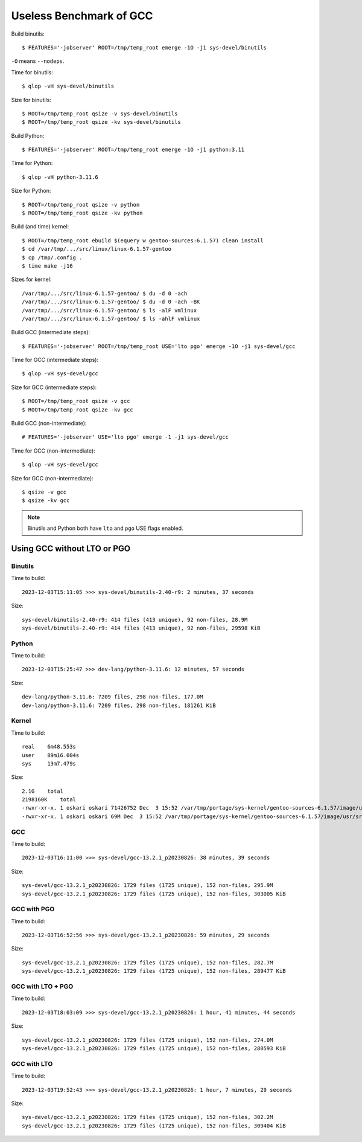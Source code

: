 ========================
Useless Benchmark of GCC
========================

Build binutils::

    $ FEATURES='-jobserver' ROOT=/tmp/temp_root emerge -1O -j1 sys-devel/binutils

``-O`` means ``--nodeps``.

Time for binutils::

    $ qlop -vH sys-devel/binutils

Size for binutils::

    $ ROOT=/tmp/temp_root qsize -v sys-devel/binutils
    $ ROOT=/tmp/temp_root qsize -kv sys-devel/binutils

Build Python::

    $ FEATURES='-jobserver' ROOT=/tmp/temp_root emerge -1O -j1 python:3.11

Time for Python::

    $ qlop -vH python-3.11.6

Size for Python::

    $ ROOT=/tmp/temp_root qsize -v python
    $ ROOT=/tmp/temp_root qsize -kv python

Build (and time) kernel::

    $ ROOT=/tmp/temp_root ebuild $(equery w gentoo-sources:6.1.57) clean install
    $ cd /var/tmp/.../src/linux/linux-6.1.57-gentoo
    $ cp /tmp/.config .
    $ time make -j16

Sizes for kernel::

    /var/tmp/.../src/linux-6.1.57-gentoo/ $ du -d 0 -ach
    /var/tmp/.../src/linux-6.1.57-gentoo/ $ du -d 0 -ach -BK
    /var/tmp/.../src/linux-6.1.57-gentoo/ $ ls -alF vmlinux
    /var/tmp/.../src/linux-6.1.57-gentoo/ $ ls -ahlF vmlinux

Build GCC (intermediate steps)::

    $ FEATURES='-jobserver' ROOT=/tmp/temp_root USE='lto pgo' emerge -1O -j1 sys-devel/gcc

Time for GCC (intermediate steps)::

    $ qlop -vH sys-devel/gcc

Size for GCC (intermediate steps)::

    $ ROOT=/tmp/temp_root qsize -v gcc
    $ ROOT=/tmp/temp_root qsize -kv gcc

Build GCC (non-intermediate)::

    # FEATURES='-jobserver' USE='lto pgo' emerge -1 -j1 sys-devel/gcc

Time for GCC (non-intermediate)::

    $ qlop -vH sys-devel/gcc

Size for GCC (non-intermediate)::

    $ qsize -v gcc
    $ qsize -kv gcc

.. NOTE::
   Binutils and Python both have ``lto`` and ``pgo`` USE flags enabled.


Using GCC without LTO or PGO
============================

Binutils
--------

Time to build::

    2023-12-03T15:11:05 >>> sys-devel/binutils-2.40-r9: 2 minutes, 37 seconds

Size::

    sys-devel/binutils-2.40-r9: 414 files (413 unique), 92 non-files, 28.9M 
    sys-devel/binutils-2.40-r9: 414 files (413 unique), 92 non-files, 29598 KiB


Python
------

Time to build::

    2023-12-03T15:25:47 >>> dev-lang/python-3.11.6: 12 minutes, 57 seconds

Size::

    dev-lang/python-3.11.6: 7209 files, 298 non-files, 177.0M 
    dev-lang/python-3.11.6: 7209 files, 298 non-files, 181261 KiB


Kernel
------

Time to build::

    real    6m48.553s
    user    89m16.004s
    sys     13m7.479s

Size::

    2.1G    total
    2198160K    total
    -rwxr-xr-x. 1 oskari oskari 71426752 Dec  3 15:52 /var/tmp/portage/sys-kernel/gentoo-sources-6.1.57/image/usr/src/linux-6.1.57-gentoo/vmlinux*
    -rwxr-xr-x. 1 oskari oskari 69M Dec  3 15:52 /var/tmp/portage/sys-kernel/gentoo-sources-6.1.57/image/usr/src/linux-6.1.57-gentoo/vmlinux*


GCC
---

Time to build::

    2023-12-03T16:11:00 >>> sys-devel/gcc-13.2.1_p20230826: 38 minutes, 39 seconds

Size::

    sys-devel/gcc-13.2.1_p20230826: 1729 files (1725 unique), 152 non-files, 295.9M 
    sys-devel/gcc-13.2.1_p20230826: 1729 files (1725 unique), 152 non-files, 303005 KiB


GCC with PGO
------------

Time to build::

    2023-12-03T16:52:56 >>> sys-devel/gcc-13.2.1_p20230826: 59 minutes, 29 seconds

Size::

    sys-devel/gcc-13.2.1_p20230826: 1729 files (1725 unique), 152 non-files, 282.7M 
    sys-devel/gcc-13.2.1_p20230826: 1729 files (1725 unique), 152 non-files, 289477 KiB


GCC with LTO + PGO
------------------

Time to build::

    2023-12-03T18:03:09 >>> sys-devel/gcc-13.2.1_p20230826: 1 hour, 41 minutes, 44 seconds

Size::

    sys-devel/gcc-13.2.1_p20230826: 1729 files (1725 unique), 152 non-files, 274.0M 
    sys-devel/gcc-13.2.1_p20230826: 1729 files (1725 unique), 152 non-files, 280593 KiB


GCC with LTO
------------

Time to build::

    2023-12-03T19:52:43 >>> sys-devel/gcc-13.2.1_p20230826: 1 hour, 7 minutes, 29 seconds

Size::

    sys-devel/gcc-13.2.1_p20230826: 1729 files (1725 unique), 152 non-files, 302.2M 
    sys-devel/gcc-13.2.1_p20230826: 1729 files (1725 unique), 152 non-files, 309404 KiB
